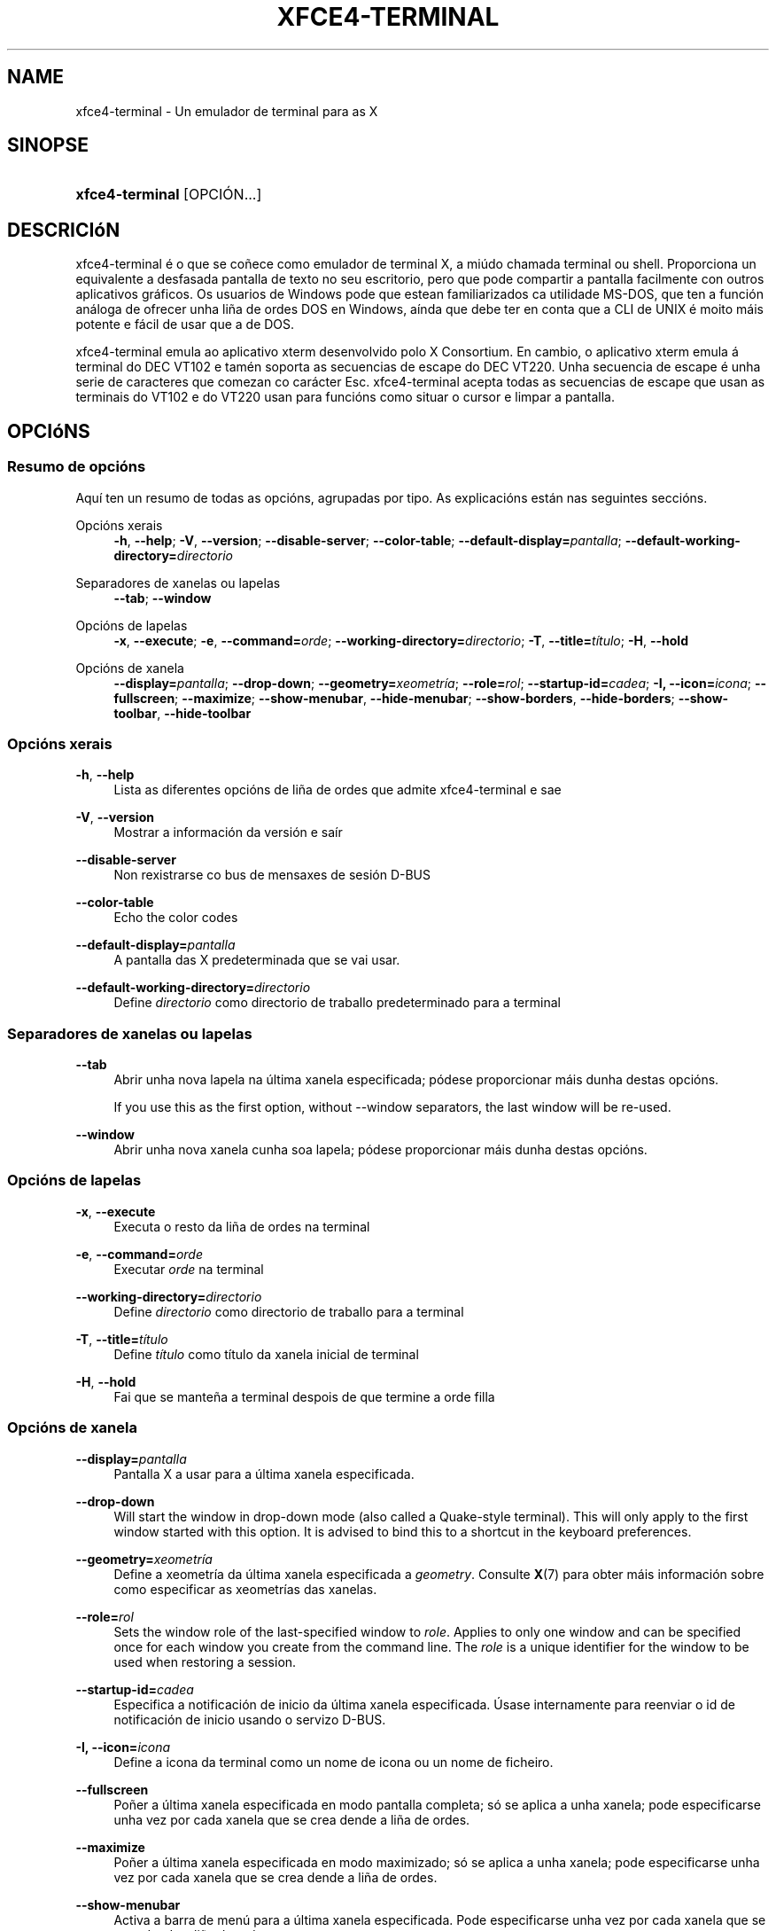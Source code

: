 '\" t
.\"     Title: xfce4-terminal
.\"    Author: Nick Schermer <nick@xfce.org>
.\" Generator: DocBook XSL Stylesheets v1.78.1 <http://docbook.sf.net/>
.\"      Date: 12/26/2013
.\"    Manual: Xfce
.\"    Source: xfce4-terminal 0.6.3
.\"  Language: English
.\"
.TH "XFCE4\-TERMINAL" "1" "12/26/2013" "xfce4-terminal 0\&.6\&.3" "Xfce"
.\" -----------------------------------------------------------------
.\" * Define some portability stuff
.\" -----------------------------------------------------------------
.\" ~~~~~~~~~~~~~~~~~~~~~~~~~~~~~~~~~~~~~~~~~~~~~~~~~~~~~~~~~~~~~~~~~
.\" http://bugs.debian.org/507673
.\" http://lists.gnu.org/archive/html/groff/2009-02/msg00013.html
.\" ~~~~~~~~~~~~~~~~~~~~~~~~~~~~~~~~~~~~~~~~~~~~~~~~~~~~~~~~~~~~~~~~~
.ie \n(.g .ds Aq \(aq
.el       .ds Aq '
.\" -----------------------------------------------------------------
.\" * set default formatting
.\" -----------------------------------------------------------------
.\" disable hyphenation
.nh
.\" disable justification (adjust text to left margin only)
.ad l
.\" -----------------------------------------------------------------
.\" * MAIN CONTENT STARTS HERE *
.\" -----------------------------------------------------------------
.SH "NAME"
xfce4-terminal \- Un emulador de terminal para as X
.SH "SINOPSE"
.HP \w'\fBxfce4\-terminal\fR\ 'u
\fBxfce4\-terminal\fR [OPCIÓN...]
.SH "DESCRICIóN"
.PP
xfce4\-terminal é o que se coñece como emulador de terminal X, a miúdo chamada terminal ou shell\&. Proporciona un equivalente a desfasada pantalla de texto no seu escritorio, pero que pode compartir a pantalla facilmente con outros aplicativos gráficos\&. Os usuarios de Windows pode que estean familiarizados ca utilidade MS\-DOS, que ten a función análoga de ofrecer unha liña de ordes DOS en Windows, aínda que debe ter en conta que a CLI de UNIX é moito máis potente e fácil de usar que a de DOS\&.
.PP
xfce4\-terminal emula ao aplicativo
xterm
desenvolvido polo X Consortium\&. En cambio, o aplicativo
xterm
emula á terminal do DEC VT102 e tamén soporta as secuencias de escape do DEC VT220\&. Unha secuencia de escape é unha serie de caracteres que comezan co carácter
Esc\&. xfce4\-terminal acepta todas as secuencias de escape que usan as terminais do VT102 e do VT220 usan para funcións como situar o cursor e limpar a pantalla\&.
.SH "OPCIóNS"
.SS "Resumo de opcións"
.PP
Aquí ten un resumo de todas as opcións, agrupadas por tipo\&. As explicacións están nas seguintes seccións\&.
.PP
Opcións xerais
.RS 4
\fB\-h\fR, \fB\-\-help\fR;
\fB\-V\fR, \fB\-\-version\fR;
\fB\-\-disable\-server\fR;
\fB\-\-color\-table\fR;
\fB\-\-default\-display=\fR\fB\fIpantalla\fR\fR;
\fB\-\-default\-working\-directory=\fR\fB\fIdirectorio\fR\fR
.RE
.PP
Separadores de xanelas ou lapelas
.RS 4
\fB\-\-tab\fR;
\fB\-\-window\fR
.RE
.PP
Opcións de lapelas
.RS 4
\fB\-x\fR, \fB\-\-execute\fR;
\fB\-e\fR, \fB\-\-command=\fR\fB\fIorde\fR\fR;
\fB\-\-working\-directory=\fR\fB\fIdirectorio\fR\fR;
\fB\-T\fR, \fB\-\-title=\fR\fB\fItítulo\fR\fR;
\fB\-H\fR, \fB\-\-hold\fR
.RE
.PP
Opcións de xanela
.RS 4
\fB\-\-display=\fR\fB\fIpantalla\fR\fR;
\fB\-\-drop\-down\fR;
\fB\-\-geometry=\fR\fB\fIxeometría\fR\fR;
\fB\-\-role=\fR\fB\fIrol\fR\fR;
\fB\-\-startup\-id=\fR\fB\fIcadea\fR\fR;
\fB\-I, \-\-icon=\fR\fB\fIicona\fR\fR;
\fB\-\-fullscreen\fR;
\fB\-\-maximize\fR;
\fB\-\-show\-menubar\fR,
\fB\-\-hide\-menubar\fR;
\fB\-\-show\-borders\fR,
\fB\-\-hide\-borders\fR;
\fB\-\-show\-toolbar\fR,
\fB\-\-hide\-toolbar\fR
.RE
.SS "Opcións xerais"
.PP
\fB\-h\fR, \fB\-\-help\fR
.RS 4
Lista as diferentes opcións de liña de ordes que admite xfce4\-terminal e sae
.RE
.PP
\fB\-V\fR, \fB\-\-version\fR
.RS 4
Mostrar a información da versión e saír
.RE
.PP
\fB\-\-disable\-server\fR
.RS 4
Non rexistrarse co bus de mensaxes de sesión D\-BUS
.RE
.PP
\fB\-\-color\-table\fR
.RS 4
Echo the color codes
.RE
.PP
\fB\-\-default\-display=\fR\fB\fIpantalla\fR\fR
.RS 4
A pantalla das X predeterminada que se vai usar\&.
.RE
.PP
\fB\-\-default\-working\-directory=\fR\fB\fIdirectorio\fR\fR
.RS 4
Define
\fIdirectorio\fR
como directorio de traballo predeterminado para a terminal
.RE
.SS "Separadores de xanelas ou lapelas"
.PP
\fB\-\-tab\fR
.RS 4
Abrir unha nova lapela na última xanela especificada; pódese proporcionar máis dunha destas opcións\&.
.sp
If you use this as the first option, without \-\-window separators, the last window will be re\-used\&.
.RE
.PP
\fB\-\-window\fR
.RS 4
Abrir unha nova xanela cunha soa lapela; pódese proporcionar máis dunha destas opcións\&.
.RE
.SS "Opcións de lapelas"
.PP
\fB\-x\fR, \fB\-\-execute\fR
.RS 4
Executa o resto da liña de ordes na terminal
.RE
.PP
\fB\-e\fR, \fB\-\-command=\fR\fB\fIorde\fR\fR
.RS 4
Executar
\fIorde\fR
na terminal
.RE
.PP
\fB\-\-working\-directory=\fR\fB\fIdirectorio\fR\fR
.RS 4
Define
\fIdirectorio\fR
como directorio de traballo para a terminal
.RE
.PP
\fB\-T\fR, \fB\-\-title=\fR\fB\fItítulo\fR\fR
.RS 4
Define
\fItítulo\fR
como título da xanela inicial de terminal
.RE
.PP
\fB\-H\fR, \fB\-\-hold\fR
.RS 4
Fai que se manteña a terminal despois de que termine a orde filla
.RE
.SS "Opcións de xanela"
.PP
\fB\-\-display=\fR\fB\fIpantalla\fR\fR
.RS 4
Pantalla X a usar para a última xanela especificada\&.
.RE
.PP
\fB\-\-drop\-down\fR
.RS 4
Will start the window in drop\-down mode (also called a Quake\-style terminal)\&. This will only apply to the first window started with this option\&. It is advised to bind this to a shortcut in the keyboard preferences\&.
.RE
.PP
\fB\-\-geometry=\fR\fB\fIxeometría\fR\fR
.RS 4
Define a xeometría da última xanela especificada a
\fIgeometry\fR\&. Consulte
\fBX\fR(7)
para obter máis información sobre como especificar as xeometrías das xanelas\&.
.RE
.PP
\fB\-\-role=\fR\fB\fIrol\fR\fR
.RS 4
Sets the window role of the last\-specified window to
\fIrole\fR\&. Applies to only one window and can be specified once for each window you create from the command line\&. The
\fIrole\fR
is a unique identifier for the window to be used when restoring a session\&.
.RE
.PP
\fB\-\-startup\-id=\fR\fB\fIcadea\fR\fR
.RS 4
Especifica a notificación de inicio da última xanela especificada\&. Úsase internamente para reenviar o id de notificación de inicio usando o servizo D\-BUS\&.
.RE
.PP
\fB\-I, \-\-icon=\fR\fB\fIicona\fR\fR
.RS 4
Define a icona da terminal como un nome de icona ou un nome de ficheiro\&.
.RE
.PP
\fB\-\-fullscreen\fR
.RS 4
Poñer a última xanela especificada en modo pantalla completa; só se aplica a unha xanela; pode especificarse unha vez por cada xanela que se crea dende a liña de ordes\&.
.RE
.PP
\fB\-\-maximize\fR
.RS 4
Poñer a última xanela especificada en modo maximizado; só se aplica a unha xanela; pode especificarse unha vez por cada xanela que se crea dende a liña de ordes\&.
.RE
.PP
\fB\-\-show\-menubar\fR
.RS 4
Activa a barra de menú para a última xanela especificada\&. Pode especificarse unha vez por cada xanela que se crea dende a liña de ordes\&.
.RE
.PP
\fB\-\-hide\-menubar\fR
.RS 4
Desactiva a barra de menú para a última xanela especificada\&. Pode especificarse unha vez por cada xanela que se crea dende a liña de ordes\&.
.RE
.PP
\fB\-\-show\-borders\fR
.RS 4
Activar as decoracións de xanela para a última xanela especificada\&. Só se aplica a unha xanela\&. Pode especificarse unha vez por cada xanela que se crea dende a liña de ordes\&.
.RE
.PP
\fB\-\-hide\-borders\fR
.RS 4
Desactivar as decoracións de xanela para a última xanela especificada\&. Só se aplica a unha xanela\&. Pode especificarse unha vez por cada xanela que se crea dende a liña de ordes\&.
.RE
.PP
\fB\-\-show\-toolbar\fR
.RS 4
Turn on the toolbar for the last\-specified window\&. Applies to only one window\&. Can be specified once for each window you create from the command line\&.
.RE
.PP
\fB\-\-hide\-toolbar\fR
.RS 4
Turn off the toolbar for the last\-specified window\&. Applies to only one window\&. Can be specified once for each window you create from the command line\&.
.RE
.SH "EXEMPLOS"
.PP
xfce4\-terminal \-\-geometry 80x40 \-\-command mutt \-\-tab \-\-command mc
.RS 4
Abre unha nova xanela de terminal cunha xeometría de 80 columnas e 40 filas e dúas lapelas, na que na primeira lapela se executa
\fBmutt\fR
e na segunda lapela se executa
\fBmc\fR\&.
.RE
.SH "CONTORNO"
.PP
xfce4\-terminal uses the Basedir Specification as defined on
\m[blue]\fBFreedesktop\&.org\fR\m[]\&\s-2\u[1]\d\s+2
to locate its data and configuration files\&. This means that file locations will be specified as a path relative to the directories described in the specification\&.
.PP
\fI${XDG_CONFIG_HOME}\fR
.RS 4
O primeiro directorio no que se han buscar os ficheiros de configuración\&. Por defecto está definido a
~/\&.config/\&.
.RE
.PP
\fI${XDG_CONFIG_DIRS}\fR
.RS 4
Un lista separada por comas de directorios base que conteñen datos de configuración\&. Por defecto o aplicativo mirará en filename role="directory">${sysconfdir}/xdg/
.RE
.PP
\fI${XDG_DATA_HOME}\fR
.RS 4
A raíz de tódolos ficheiros de datos específicos do usuario\&. Por defecto é
~/\&.local/share/\&.
.RE
.PP
\fI${XDG_DATA_DIRS}\fR
.RS 4
Un conxunto de directorios base ordenados por preferencia relativos nos cales se deben buscar os ficheiros de datos ademais de no directorio base
\fI${XDG_DATA_HOME}\fR\&. Os directorios deben separarse con comas\&.
.RE
.SH "FICHEIROS"
.PP
${XDG_CONFIG_DIRS}/xfce4/terminal/terminalrc
.RS 4
Esta é a localización do ficheiro de configuración que inclúe as preferencias que controlan o aspecto e mailo comportamento de xfce4\-terminal\&.
.RE
.SH "VEXA TAMéN"
.PP
\fBbash\fR(1),
\fBX\fR(7)
.SH "AUTHORS"
.PP
\fBNick Schermer\fR <\&nick@xfce\&.org\&>
.RS 4
Desenvolvedor
.RE
.PP
\fBBenedikt Meurer\fR <\&benny@xfce\&.org\&>
.br
Desenvolvedor de software, os\-cillation, Desenvolvemento do sistema, 
.RS 4
Desenvolvedor
.RE
.SH "NOTES"
.IP " 1." 4
Freedesktop.org
.RS 4
\%http://freedesktop.org/
.RE
